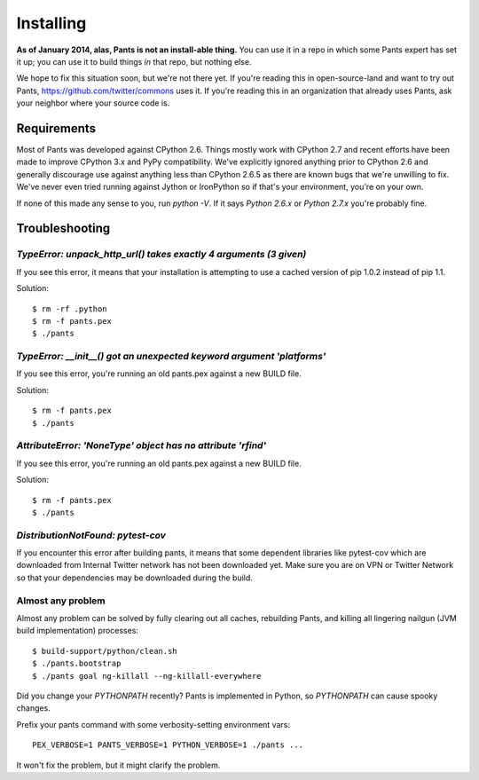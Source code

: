 Installing
==========

**As of January 2014, alas, Pants is not an install-able thing.**
You can use it in a repo in which some Pants expert has set it up;
you can use it to build things *in* that repo, but nothing else.

We hope to fix this situation soon, but we're not there yet.
If you're reading this in open-source-land and want to try out Pants,
https://github.com/twitter/commons uses it. If you're reading this in
an organization that already uses Pants, ask your neighbor where
your source code is.


Requirements
------------

Most of Pants was developed against CPython 2.6.
Things mostly work with CPython 2.7 and recent efforts have been made to improve
CPython 3.x and PyPy compatibility.  We've explicitly ignored anything prior to
CPython 2.6 and generally discourage use against anything less than
CPython 2.6.5 as there are known bugs that we're unwilling to fix.  We've never
even tried running against Jython or IronPython so if that's your environment,
you're on your own.

If none of this made any sense to you, run `python -V`.  If it says `Python
2.6.x` or `Python 2.7.x` you're probably fine.

.. _tshoot:

Troubleshooting
---------------

`TypeError: unpack_http_url() takes exactly 4 arguments (3 given)`
``````````````````````````````````````````````````````````````````

If you see this error, it means that your installation is attempting to use a cached
version of pip 1.0.2 instead of pip 1.1.

Solution::

    $ rm -rf .python
    $ rm -f pants.pex
    $ ./pants

`TypeError: __init__() got an unexpected keyword argument 'platforms'`
``````````````````````````````````````````````````````````````````````

If you see this error, you're running an old pants.pex against a new BUILD file.

Solution::

    $ rm -f pants.pex
    $ ./pants


`AttributeError: 'NoneType' object has no attribute 'rfind'`
````````````````````````````````````````````````````````````

If you see this error, you're running an old pants.pex against a new BUILD file.

Solution::

    $ rm -f pants.pex
    $ ./pants


`DistributionNotFound: pytest-cov`
``````````````````````````````````

If you encounter this error after building pants, it means that some dependent
libraries like pytest-cov which are downloaded from Internal Twitter network
has not been downloaded yet.  Make sure you are on VPN or Twitter Network so
that your dependencies may be downloaded during the build.


Almost any problem
``````````````````

Almost any problem can be solved by fully clearing out all caches,
rebuilding Pants,
and killing all lingering nailgun (JVM build implementation) processes::

    $ build-support/python/clean.sh
    $ ./pants.bootstrap
    $ ./pants goal ng-killall --ng-killall-everywhere

Did you change your `PYTHONPATH` recently? Pants is implemented in Python, so
`PYTHONPATH` can cause spooky changes.

Prefix your pants command with some verbosity-setting environment vars::

    PEX_VERBOSE=1 PANTS_VERBOSE=1 PYTHON_VERBOSE=1 ./pants ...

It won't fix the problem, but it might clarify the problem.
